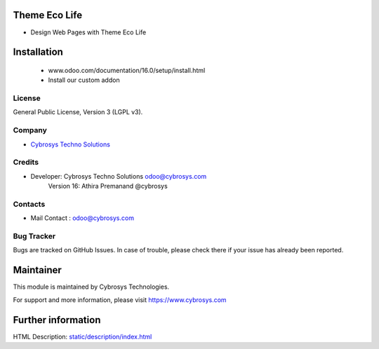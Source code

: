 Theme Eco Life
==========
* Design Web Pages with Theme Eco Life

Installation
============
	- www.odoo.com/documentation/16.0/setup/install.html
	- Install our custom addon

License
-------
General Public License, Version 3 (LGPL v3).

Company
-------
* `Cybrosys Techno Solutions <https://cybrosys.com/>`__

Credits
-------
* Developer: 	Cybrosys Techno Solutions odoo@cybrosys.com
                Version 16: Athira Premanand @cybrosys

Contacts
--------
* Mail Contact : odoo@cybrosys.com

Bug Tracker
-----------
Bugs are tracked on GitHub Issues. In case of trouble, please check there if your issue has already been reported.

Maintainer
==========
This module is maintained by Cybrosys Technologies.

For support and more information, please visit https://www.cybrosys.com

Further information
===================
HTML Description: `<static/description/index.html>`__

